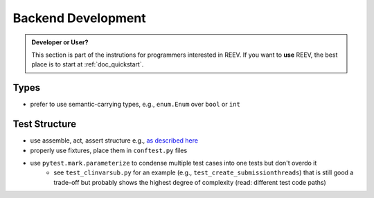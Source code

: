 .. _backend_development:

===================
Backend Development
===================

.. admonition:: Developer or User?

    This section is part of the instrutions for programmers interested in REEV.
    If you want to **use** REEV, the best place is to start at :ref:`doc_quickstart`.

-----
Types
-----

- prefer to use semantic-carrying types, e.g., ``enum.Enum`` over ``bool`` or ``int``

--------------
Test Structure
--------------

- use assemble, act, assert structure e.g., `as described here <http://wiki.c2.com/?AssembleActivateAssert>`__
- properly use fixtures, place them in ``conftest.py`` files
- use ``pytest.mark.parameterize`` to condense multiple test cases into one tests but don't overdo it
    - see ``test_clinvarsub.py`` for an example (e.g., ``test_create_submissionthreads``) that is still good a trade-off but probably shows the highest degree of complexity (read: different test code paths)
